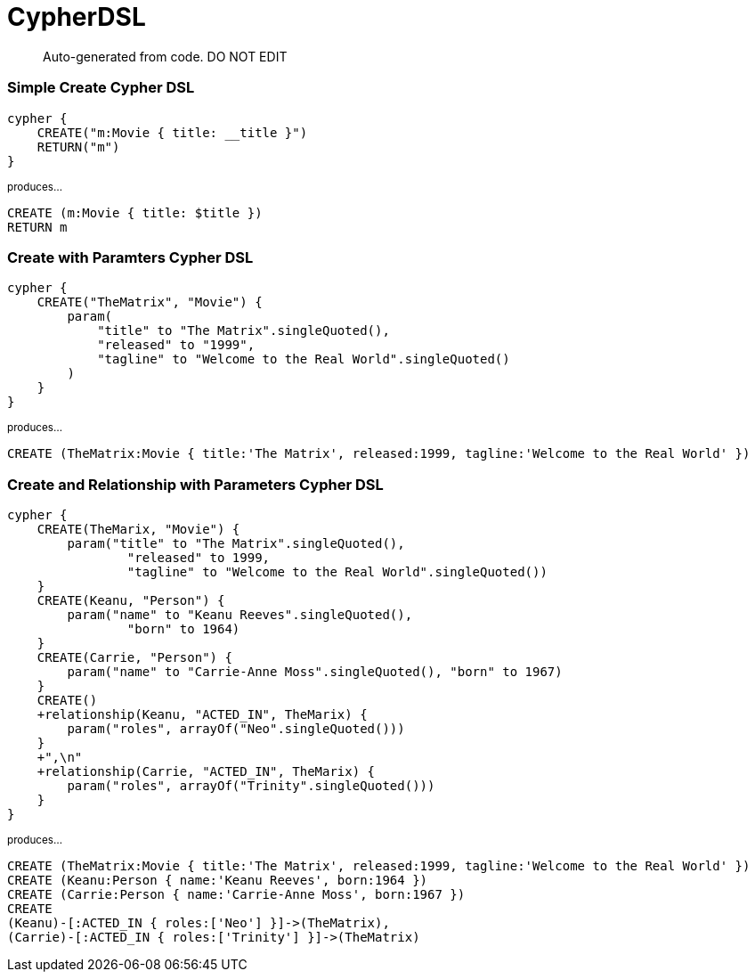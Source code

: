 = CypherDSL =

> Auto-generated from code.  DO NOT EDIT

:toc:
:toc-placement!:
:toc-title: TABLE OF CONTENTS
:toclevels: 2

toc::[]


=== Simple Create Cypher DSL

```
cypher {
    CREATE("m:Movie { title: __title }")
    RETURN("m")
}
```
~produces...~
```
CREATE (m:Movie { title: $title })
RETURN m

```


=== Create with Paramters Cypher DSL

```
cypher {
    CREATE("TheMatrix", "Movie") {
        param(
            "title" to "The Matrix".singleQuoted(),
            "released" to "1999",
            "tagline" to "Welcome to the Real World".singleQuoted()
        )
    }
}
```
~produces...~
```
CREATE (TheMatrix:Movie { title:'The Matrix', released:1999, tagline:'Welcome to the Real World' })

```


=== Create and Relationship with Parameters Cypher DSL

```
cypher {
    CREATE(TheMarix, "Movie") {
        param("title" to "The Matrix".singleQuoted(),
                "released" to 1999,
                "tagline" to "Welcome to the Real World".singleQuoted())
    }
    CREATE(Keanu, "Person") {
        param("name" to "Keanu Reeves".singleQuoted(),
                "born" to 1964)
    }
    CREATE(Carrie, "Person") {
        param("name" to "Carrie-Anne Moss".singleQuoted(), "born" to 1967)
    }
    CREATE()
    +relationship(Keanu, "ACTED_IN", TheMarix) {
        param("roles", arrayOf("Neo".singleQuoted()))
    }
    +",\n"
    +relationship(Carrie, "ACTED_IN", TheMarix) {
        param("roles", arrayOf("Trinity".singleQuoted()))
    }
}
```
~produces...~
```
CREATE (TheMatrix:Movie { title:'The Matrix', released:1999, tagline:'Welcome to the Real World' })
CREATE (Keanu:Person { name:'Keanu Reeves', born:1964 })
CREATE (Carrie:Person { name:'Carrie-Anne Moss', born:1967 })
CREATE
(Keanu)-[:ACTED_IN { roles:['Neo'] }]->(TheMatrix),
(Carrie)-[:ACTED_IN { roles:['Trinity'] }]->(TheMatrix)
```
